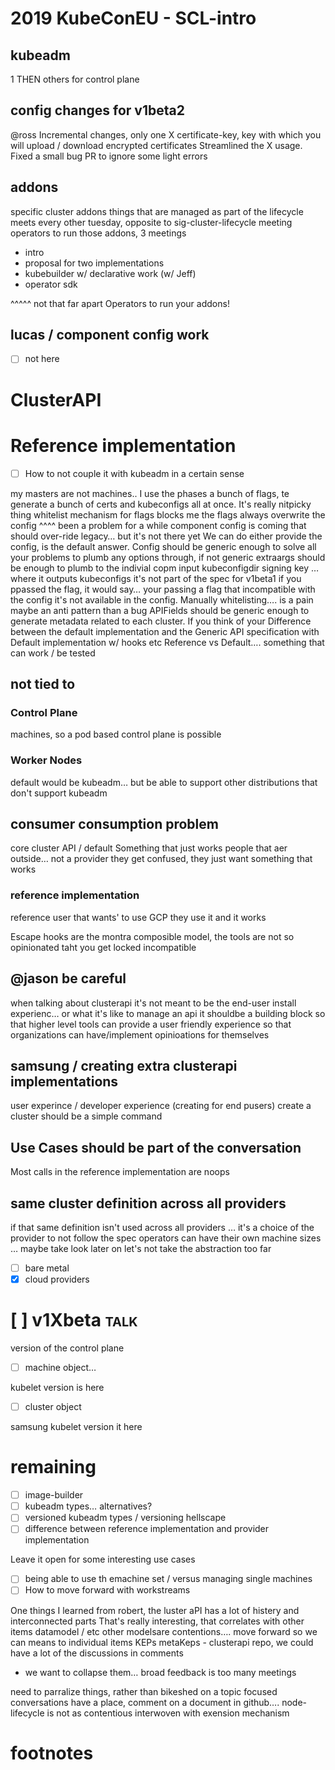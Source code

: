 * 2019 KubeConEU - SCL-intro
** kubeadm
   1 THEN others for control plane
** config changes for v1beta2
@ross
Incremental changes, only one X
certificate-key, key with which you will upload / download encrypted certificates
Streamlined the X usage.
Fixed a small bug
PR to ignore some light errors
** addons
specific cluster addons
things that are managed as part of the lifecycle
meets every other tuesday, opposite to sig-cluster-lifecycle meeting
operators to run those addons,
3 meetings 
 - intro
 - proposal for two implementations
 - kubebuilder w/ declarative work (w/ Jeff)
 - operator sdk
 ^^^^^ not that far apart
Operators to run your addons!
** lucas / component config work
- [ ] not here
* ClusterAPI
* Reference implementation
- [ ] How to not couple it with kubeadm
 in a certain sense
my masters are not machines.. I use the phases
a bunch of flags, te generate a bunch of certs and kubeconfigs all at once.
It's really nitpicky thing
whitelist mechanism for flags blocks me
the flags always overwrite the config
^^^^ been a problem for a while
component config is coming that should over-ride legacy... but it's not there yet
We can do either provide the config, is the default answer.
Config should be generic enough to solve all your problems to plumb any options through, if not
generic extraargs
should be enough to plumb to the indivial copm
input kubeconfigdir signing key
... where it outputs kubeconfigs
it's not part of the spec for v1beta1
if you ppassed the flag, it would say... your passing a flag that incompatible with the config
it's not available in the config.
Manually whitelisting.... is a pain
maybe an anti pattern than a bug
APIFields should be generic enough to generate metadata related to each cluster.
If you think of your 
Difference between the default implementation and the 
Generic API specification
with Default implementation w/ hooks etc
Reference vs Default.... something that can work / be tested
** not tied to
*** Control Plane
machines, so a pod based control plane is possible
*** Worker Nodes
default would be kubeadm... but be able to support other distributions that don't support kubeadm
** consumer consumption problem
core cluster API / default
Something that just works
people that aer outside... not a provider
they get confused, they just want something that works
*** reference implementation
reference user that wants' to use GCP
they use it and it works

Escape hooks are the montra
composible model, the tools are not so opinionated taht you get locked incompatible
** @jason be careful
when talking about clusterapi
it's not meant to be the end-user install experienc... or what it's like to manage an api
it shouldbe a building block so that higher level tools can provide a user friendly experience
so that organizations can have/implement opinioations for themselves
** samsung / creating extra clusterapi implementations
user experince / developer experience (creating for end pusers)
create a cluster should be a simple command
** Use Cases should be part of the conversation
Most calls in the reference implementation are noops
** same cluster definition across all providers
if that same definition isn't used across all providers
... it's a choice of the provider to not follow the spec
operators can have their own machine sizes
... maybe take  look later on
let's not take the abstraction too far
- [ ] bare metal
- [X] cloud providers

  

* [ ] v1Xbeta                                                          :talk:
  version of the control plane
- [ ] machine object...
kubelet version is here
- [ ]  cluster object
samsung kubelet version it here
* remaining

- [ ] image-builder
- [ ] kubeadm types... alternatives?
- [ ] versioned kubeadm types / versioning hellscape
- [ ] difference between reference implementation and provider implementation
Leave it open for some interesting use cases
- [ ] being able to use th emachine set  / versus managing single machines
- [ ] How to move forward with workstreams
One things I learned from robert,
the luster aPI has a lot of histery and interconnected parts
That's really interesting, that correlates with other items
datamodel / etc
other modelsare contentions.... move forward so we can means to individual items
KEPs
metaKeps - clusterapi repo, we could have a lot of the discussions in comments
- we want to collapse them... broad feedback is too many meetings
need to parralize things, rather than bikeshed on a topic
focused conversations have a place,
comment on a document in github.... node-lifecycle is not as contentious
interwoven with exension mechanism
* footnotes
